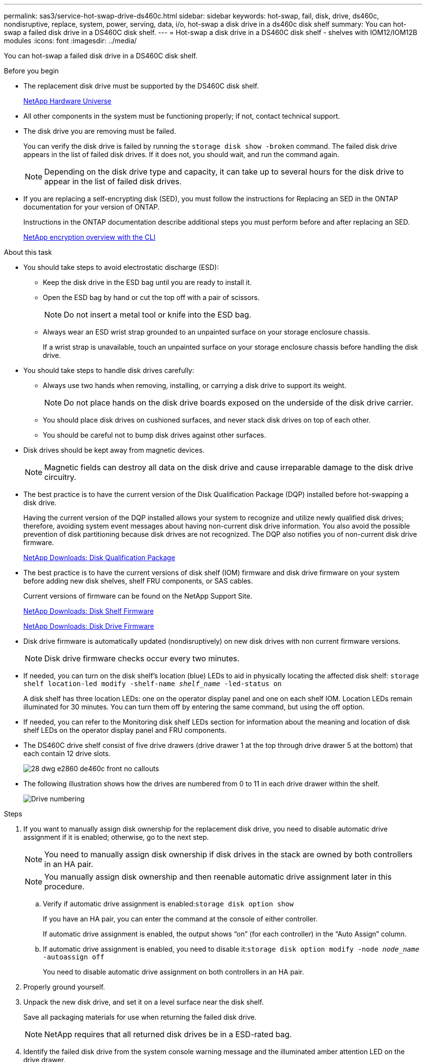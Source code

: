 ---
permalink: sas3/service-hot-swap-drive-ds460c.html
sidebar: sidebar
keywords: hot-swap, fail, disk, drive, ds460c, nondisruptive, replace, system, power, serving, data, i/o, hot-swap a disk drive in a ds460c disk shelf
summary: You can hot-swap a failed disk drive in a DS460C disk shelf.
---
= Hot-swap a disk drive in a DS460C disk shelf - shelves with IOM12/IOM12B modules
:icons: font
:imagesdir: ../media/

[.lead]
You can hot-swap a failed disk drive in a DS460C disk shelf.

.Before you begin

* The replacement disk drive must be supported by the DS460C disk shelf.
+
https://hwu.netapp.com[NetApp Hardware Universe]

* All other components in the system must be functioning properly; if not, contact technical support.
* The disk drive you are removing must be failed.
+
You can verify the disk drive is failed by running the `storage disk show -broken` command. The failed disk drive appears in the list of failed disk drives. If it does not, you should wait, and run the command again.
+
NOTE: Depending on the disk drive type and capacity, it can take up to several hours for the disk drive to appear in the list of failed disk drives.

* If you are replacing a self-encrypting disk (SED), you must follow the instructions for Replacing an SED in the ONTAP documentation for your version of ONTAP.
+
Instructions in the ONTAP documentation describe additional steps you must perform before and after replacing an SED.
+
https://docs.netapp.com/us-en/ontap/encryption-at-rest/index.html[NetApp encryption overview with the CLI]

.About this task

* You should take steps to avoid electrostatic discharge (ESD):
 ** Keep the disk drive in the ESD bag until you are ready to install it.
 ** Open the ESD bag by hand or cut the top off with a pair of scissors.
+
NOTE: Do not insert a metal tool or knife into the ESD bag.

 ** Always wear an ESD wrist strap grounded to an unpainted surface on your storage enclosure chassis.
+
If a wrist strap is unavailable, touch an unpainted surface on your storage enclosure chassis before handling the disk drive.
* You should take steps to handle disk drives carefully:
 ** Always use two hands when removing, installing, or carrying a disk drive to support its weight.
+
NOTE: Do not place hands on the disk drive boards exposed on the underside of the disk drive carrier.

 ** You should place disk drives on cushioned surfaces, and never stack disk drives on top of each other.
 ** You should be careful not to bump disk drives against other surfaces.
* Disk drives should be kept away from magnetic devices.
+
NOTE: Magnetic fields can destroy all data on the disk drive and cause irreparable damage to the disk drive circuitry.

* The best practice is to have the current version of the Disk Qualification Package (DQP) installed before hot-swapping a disk drive.
+
Having the current version of the DQP installed allows your system to recognize and utilize newly qualified disk drives; therefore, avoiding system event messages about having non-current disk drive information. You also avoid the possible prevention of disk partitioning because disk drives are not recognized. The DQP also notifies you of non-current disk drive firmware.
+
//30 aug 2022, BURT 1491809: correct the DQP link
https://mysupport.netapp.com/site/downloads/firmware/disk-drive-firmware/download/DISKQUAL/ALL/qual_devices.zip[NetApp Downloads: Disk Qualification Package^]

* The best practice is to have the current versions of disk shelf (IOM) firmware and disk drive firmware on your system before adding new disk shelves, shelf FRU components, or SAS cables.
+
Current versions of firmware can be found on the NetApp Support Site.
+
https://mysupport.netapp.com/site/downloads/firmware/disk-shelf-firmware[NetApp Downloads: Disk Shelf Firmware]
+
https://mysupport.netapp.com/site/downloads/firmware/disk-drive-firmware[NetApp Downloads: Disk Drive Firmware]

* Disk drive firmware is automatically updated (nondisruptively) on new disk drives with non current firmware versions.
+
NOTE: Disk drive firmware checks occur every two minutes.

* If needed, you can turn on the disk shelf's location (blue) LEDs to aid in physically locating the affected disk shelf: `storage shelf location-led modify -shelf-name _shelf_name_ -led-status on`
+
A disk shelf has three location LEDs: one on the operator display panel and one on each shelf IOM. Location LEDs remain illuminated for 30 minutes. You can turn them off by entering the same command, but using the off option.

* If needed, you can refer to the Monitoring disk shelf LEDs section for information about the meaning and location of disk shelf LEDs on the operator display panel and FRU components.
* The DS460C drive shelf consist of five drive drawers (drive drawer 1 at the top through drive drawer 5 at the bottom) that each contain 12 drive slots.
+
image::../media/28_dwg_e2860_de460c_front_no_callouts.gif[]

* The following illustration shows how the drives are numbered from 0 to 11 in each drive drawer within the shelf.
+
image::../media/dwg_trafford_drawer_with_hdds_callouts.gif[Drive numbering]

.Steps

. If you want to manually assign disk ownership for the replacement disk drive, you need to disable automatic drive assignment if it is enabled; otherwise, go to the next step.
+
NOTE: You need to manually assign disk ownership if disk drives in the stack are owned by both controllers in an HA pair.
+
NOTE: You manually assign disk ownership and then reenable automatic drive assignment later in this procedure.

 .. Verify if automatic drive assignment is enabled:``storage disk option show``
+
If you have an HA pair, you can enter the command at the console of either controller.
+
If automatic drive assignment is enabled, the output shows "`on`" (for each controller) in the "`Auto Assign`" column.

 .. If automatic drive assignment is enabled, you need to disable it:``storage disk option modify -node _node_name_ -autoassign off``
+
You need to disable automatic drive assignment on both controllers in an HA pair.

. Properly ground yourself.
. Unpack the new disk drive, and set it on a level surface near the disk shelf.
+
Save all packaging materials for use when returning the failed disk drive.
+
NOTE: NetApp requires that all returned disk drives be in a ESD-rated bag.

. Identify the failed disk drive from the system console warning message and the illuminated amber attention LED on the drive drawer.
+
The 2.5-inch and 3.5-inch SAS drive carriers do not contain LEDs. Instead, you must look at the Attention LEDs on the drive drawers to determine which drive has failed.
+
The drive drawer's Attention LED (amber) blinks so you can open the correct drive drawer to identify which drive to replace.
+
The drive drawer's Attention LED is on the front-left side in front of each drive, with a warning symbol on the drive handle just behind the LED.

. Open the drawer containing the failed drive:
 .. Unlatch the drive drawer by pulling on both levers.
 .. Using the extended levers, carefully pull the drive drawer out until it stops.
 .. Look at the top of the drive drawer to find the Attention LED that resides on the drawer in front of each drive.
. Remove the failed drive from the open drawer:
 .. Gently pull back the orange release latch that is in front of the drive you want to remove.
+
image::../media/trafford_drive_rel_button.gif[]
+
[cols="1,3"]
|===
a|
image:../media/legend_icon_01.png[Callout number 1]|
Orange release latch
|===

 .. Open the cam handle, and lift out the drive slightly.
 .. Wait 30 seconds.
 .. Use the cam handle to lift the drive from the shelf.
+
image::../media/92_dwg_de6600_install_or_remove_drive.gif[]

 .. Place the drive on an antistatic, cushioned surface away from magnetic fields.
. Insert the replacement drive in the drawer:
 .. Raise the cam handle on the new drive to vertical.
 .. Align the two raised buttons on each side of the drive carrier with the matching gap in the drive channel on the drive drawer.
+
image::../media/28_dwg_e2860_de460c_drive_cru.gif[Location of raised buttons on drive]
+
[cols="1,3"]
|===
a|
image:../media/legend_icon_01.png[Callout number 1]|
Raised button on the right side of the drive carrier
|===

 .. Lower the drive straight down, and then rotate the cam handle down until the drive snaps into place under the orange release latch.
 .. Carefully push the drive drawer back into the enclosure.
+
image:../media/2860_dwg_e2860_de460c_gentle_close.gif[Gently closing the drawer]
+
CAUTION: *Possible loss of data access:* Never slam the drawer shut. Push the drawer in slowly to avoid jarring the drawer and causing damage to the storage array.

 .. Close the drive drawer by pushing both levers towards the center.
+
The green Activity LED for the replaced drive on the front of the drive drawer comes on when the drive is inserted correctly.
. If you are replacing another disk drive, repeat Steps 4 through 7.
. Check the Activity LED and the Attention LED on the drive you replaced.
+
[%header,cols="1,2"]
|===
| LED status| Description
a|
The Activity LED is on or blinking, and the Attention LED is off
a|
The new drive is working correctly.
a|
The Activity LED is off
a|
The drive might not be installed correctly. Remove the drive, wait 30 seconds, and then reinstall it.
a|
The Attention LED is on
a|
The new drive might be defective. Replace it with another new drive.

NOTE: When you first insert a drive, its Attention LED might be on. However, the LED should go off within a minute.

|===

. If you disabled disk ownership automatic assignment in Step 1, manually assign disk ownership, and then reenable disk ownership automatic assignment if needed:
 .. Display all unowned disks:``storage disk show -container-type unassigned``
 .. Assign each disk:``storage disk assign -disk _disk_name_ -owner _owner_name_``
+
You can use the wildcard character to assign more than one disk at once.

 .. Reenable disk ownership automatic assignment if needed:``storage disk option modify -node _node_name_ -autoassign on``
+
You need to reenable disk ownership automatic assignment on both controllers in an HA pair.
. Return the failed part to NetApp, as described in the RMA instructions shipped with the kit.
+
Contact technical support at https://mysupport.netapp.com/site/global/dashboard[NetApp Support], 888-463-8277 (North America), 00-800-44-638277 (Europe), or +800-800-80-800 (Asia/Pacific) if you need the RMA number or additional help with the replacement procedure.
